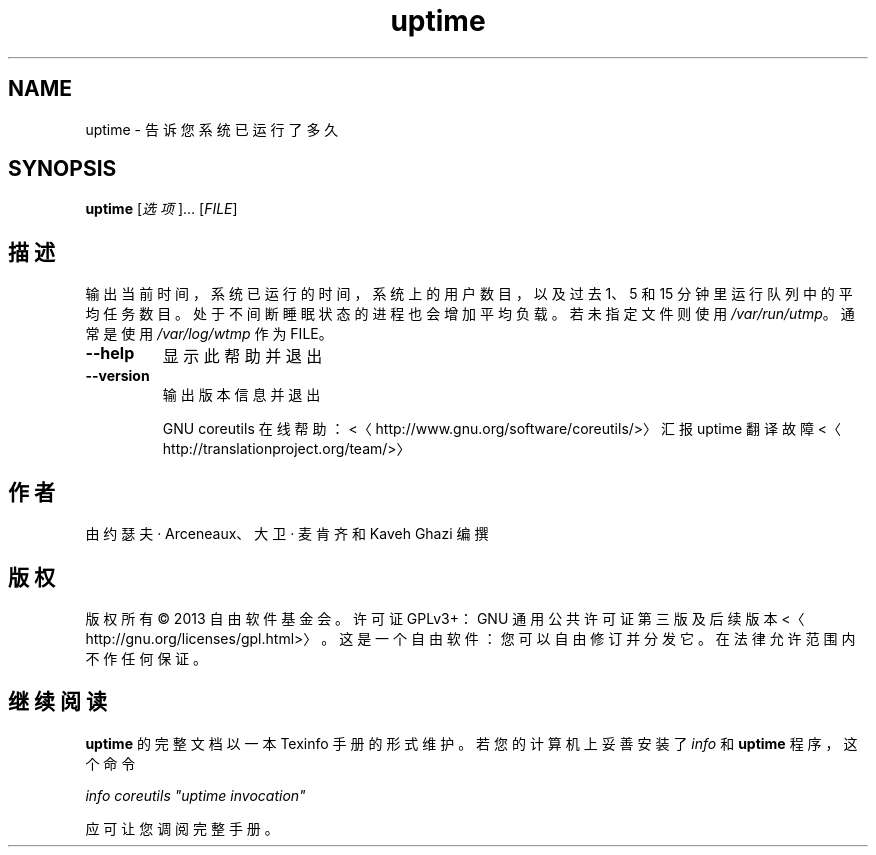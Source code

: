 .\" -*- coding: UTF-8 -*-
.if \n(.g .ds T< \\FC
.if \n(.g .ds T> \\F[\n[.fam]]
.de URL
\\$2 \(la\\$1\(ra\\$3
..
.if \n(.g .mso www.tmac
.TH uptime 1 "3 August 2014" "2014 年 7 月" "GNU coreutils 8.22"
.SH NAME
uptime \- 告诉您系统已运行了多久
.SH SYNOPSIS
'nh
.fi
.ad l
\fBuptime\fR \kx
.if (\nx>(\n(.l/2)) .nr x (\n(.l/5)
'in \n(.iu+\nxu
[\fI选项\fR]… [\fIFILE\fR]
'in \n(.iu-\nxu
.ad b
'hy
.SH 描述
输出当前时间，系统已运行的时间，系统上的用户数目，以及过去 1、5 和 15 分钟里运行队列中的平均任务数目。处于不间断睡眠状态的进程也会增加平均负载。若未指定文件则使用 \*(T<\fI/var/run/utmp\fR\*(T>。 通常是使用 \*(T<\fI/var/log/wtmp\fR\*(T> 作为 FILE。
.TP 
\*(T<\fB\-\-help\fR\*(T>
显示此帮助并退出
.TP 
\*(T<\fB\-\-version\fR\*(T>
输出版本信息并退出

GNU coreutils 在线帮助：<〈http://www.gnu.org/software/coreutils/>〉 汇报 uptime 翻译故障 <〈http://translationproject.org/team/>〉
.SH 作者
由约瑟夫 · Arceneaux、大卫 · 麦肯齐和 Kaveh Ghazi 编撰
.SH 版权
版权所有 © 2013 自由软件基金会。许可证 GPLv3+：GNU 通用公共许可证 第三版及后续版本 <〈http://gnu.org/licenses/gpl.html>〉。这是一个自由软件：您可以自由修订并分发它。在法律允许范围内不作任何保证。
.SH 继续阅读
\fBuptime\fR 的完整文档以一本 Texinfo 手册的形式维护。若您的计算机上妥善安装了 \fIinfo\fR 和 \fBuptime\fR 程序，这个命令
.PP
\fIinfo coreutils "uptime invocation"\fR
.PP
应可让您调阅完整手册。
